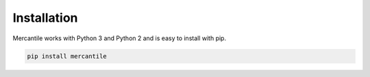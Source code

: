 Installation
============

Mercantile works with Python 3 and Python 2 and is easy to install with pip.

.. code-block:: console

    pip install mercantile

